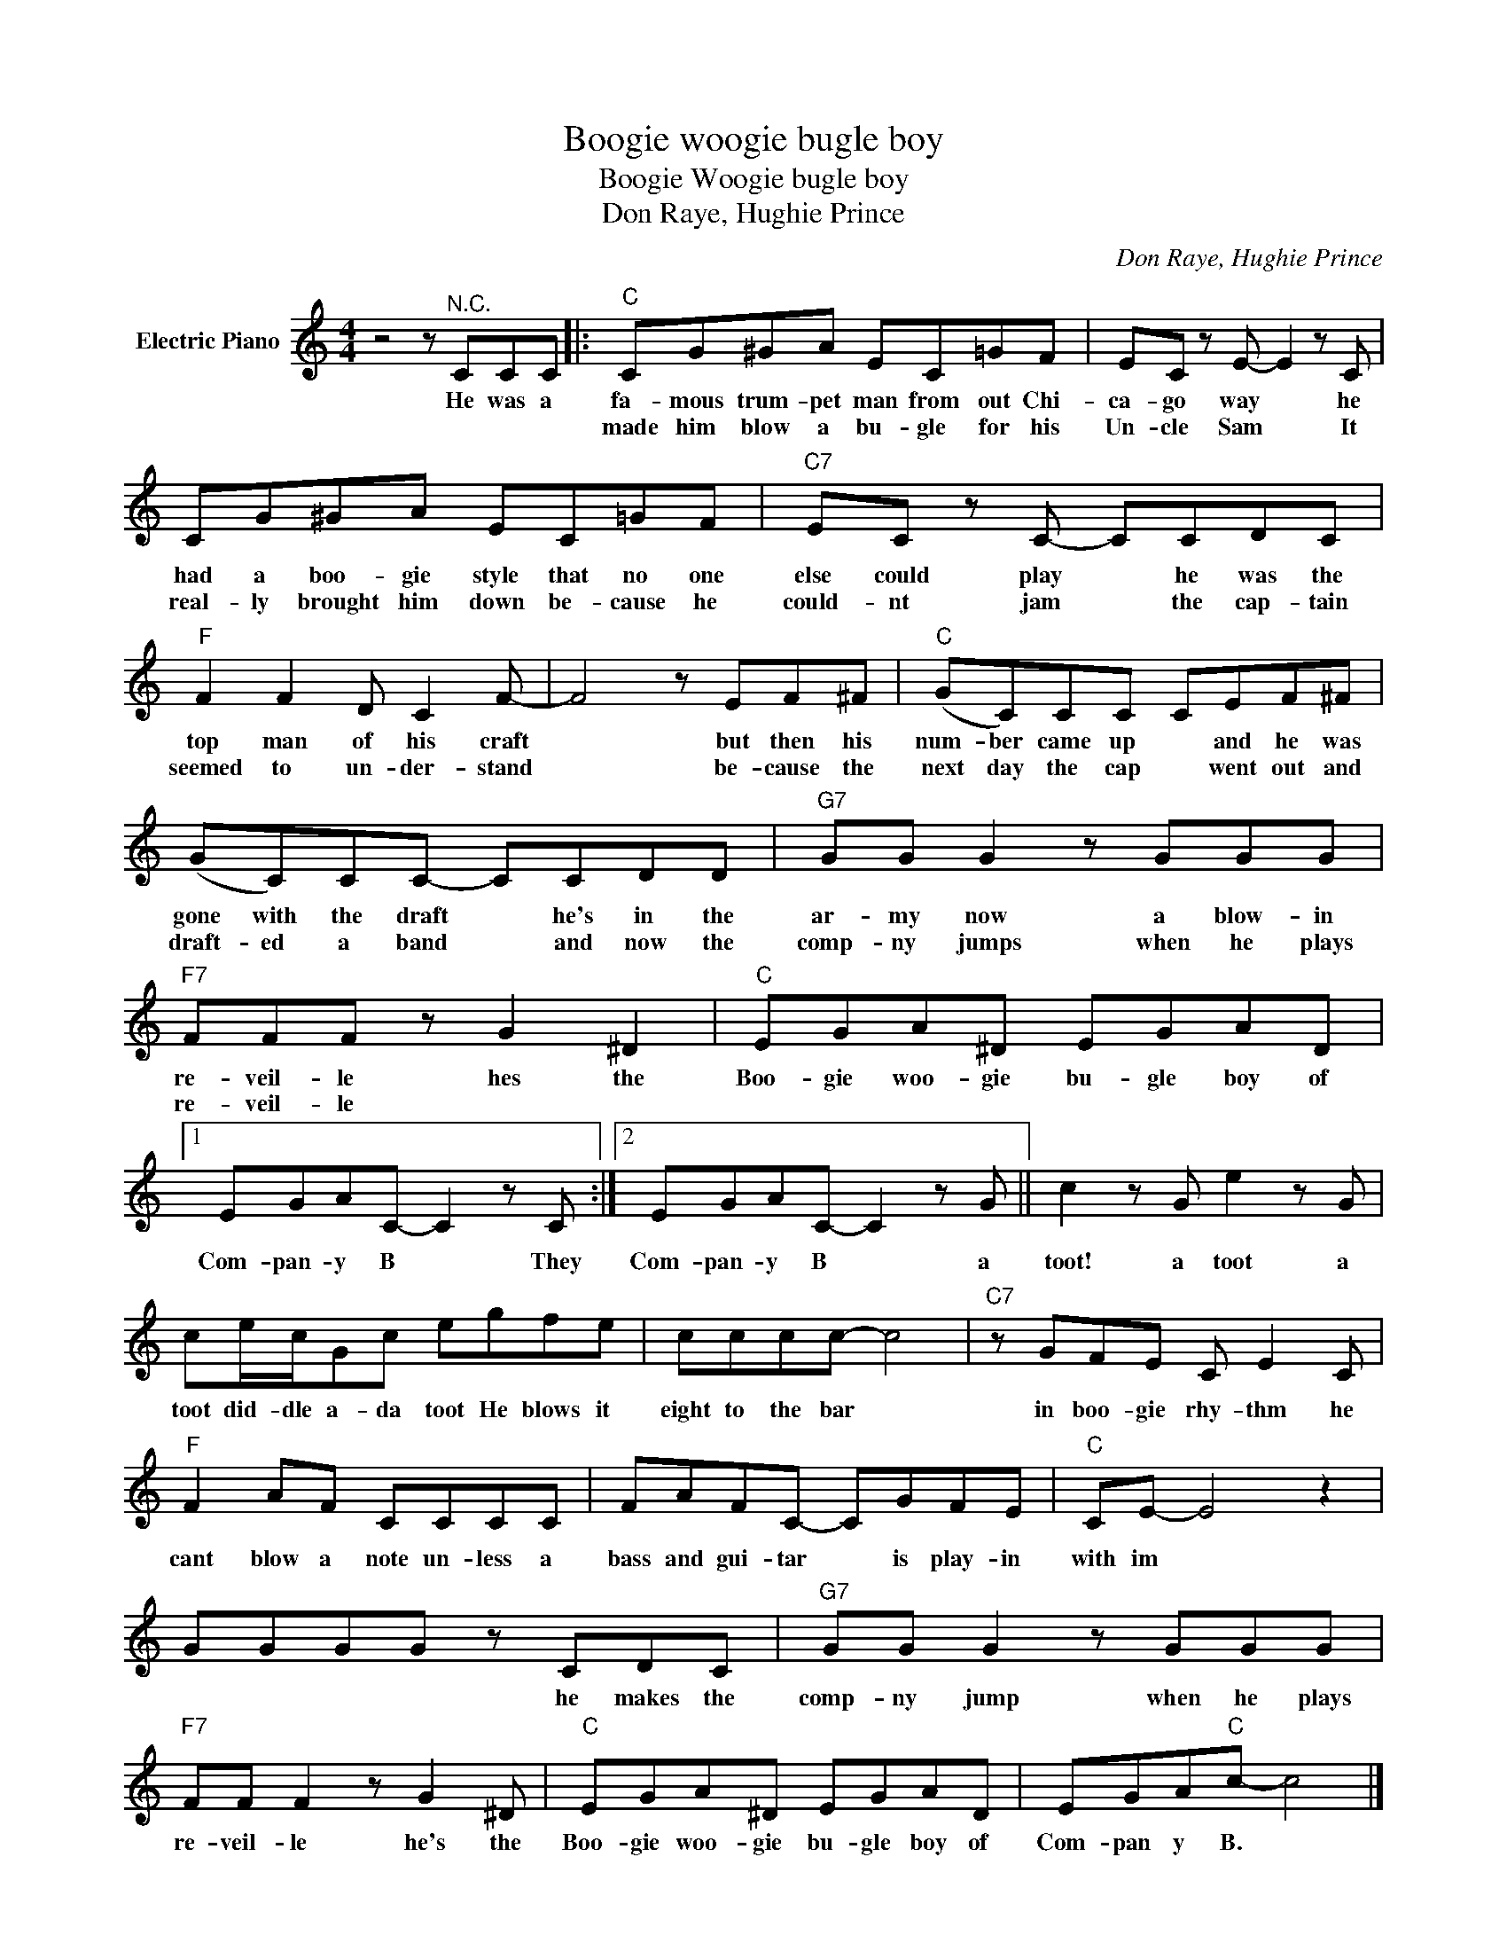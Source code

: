 X:1
T:Boogie woogie bugle boy
T:Boogie Woogie bugle boy
T:Don Raye, Hughie Prince
C:Don Raye, Hughie Prince
Z:All Rights Reserved
L:1/8
M:4/4
K:C
V:1 treble nm="Electric Piano"
%%MIDI program 4
V:1
 z4 z"^N.C." CCC |:"C" CG^GA EC=GF | EC z E- E2 z C | CG^GA EC=GF |"C7" EC z C- CCDC | %5
w: He was a|fa- mous trum- pet man from out Chi-|ca- go way * he|had a boo- gie style that no one|else could play * he was the|
w: |made him blow a bu- gle for his|Un- cle Sam * It|real- ly brought him down be- cause he|could- nt jam * the cap- tain|
"F" F2 F2 D C2 F- | F4 z EF^F |"C" (GC)CC CEF^F | (GC)CC- CCDD |"G7" GG G2 z GGG | %10
w: top man of his craft|* but then his|num- ber came up * and he was|gone with the draft * he's in the|ar- my now a blow- in|
w: seemed to un- der- stand|* be- cause the|next day the cap * went out and|draft- ed a band * and now the|comp- ny jumps when he plays|
"F7" FFF z G2 ^D2 |"C" EGA^D EGAD |1 EGAC- C2 z C :|2 EGAC- C2 z G || c2 z G e2 z G | %15
w: re- veil- le hes the|Boo- gie woo- gie bu- gle boy of|Com- pan- y B * They|Com- pan- y B * a|toot! a toot a|
w: re- veil- le * *|||||
 ce/c/Gc egfe | cccc- c4 |"C7" z GFE C E2 C |"F" F2 AF CCCC | FAFC- CGFE |"C" CE- E4 z2 | %21
w: toot did- dle a- da toot He blows it|eight to the bar *|in boo- gie rhy- thm he|cant blow a note un- less a|bass and gui- tar * is play- in|with im *|
w: ||||||
 GGGG z CDC |"G7" GG G2 z GGG |"F7" FF F2 z G2 ^D |"C" EGA^D EGAD | EGA"C"c- c4 |] %26
w: * * * * he makes the|comp- ny jump when he plays|re- veil- le he's the|Boo- gie woo- gie bu- gle boy of|Com- pan y B. *|
w: |||||

